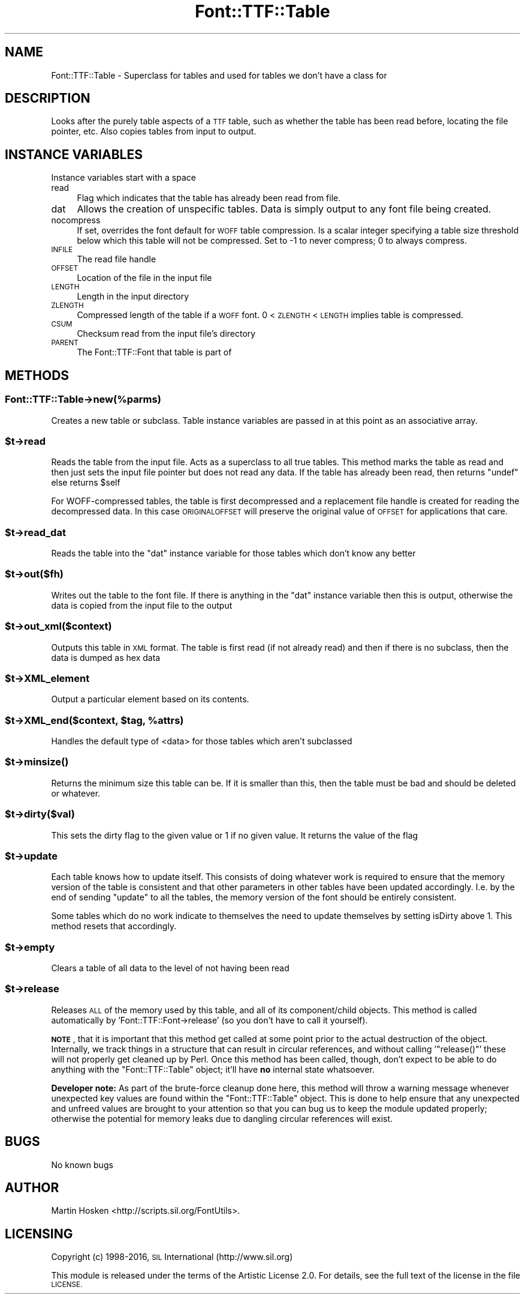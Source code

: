 .\" Automatically generated by Pod::Man 4.14 (Pod::Simple 3.43)
.\"
.\" Standard preamble:
.\" ========================================================================
.de Sp \" Vertical space (when we can't use .PP)
.if t .sp .5v
.if n .sp
..
.de Vb \" Begin verbatim text
.ft CW
.nf
.ne \\$1
..
.de Ve \" End verbatim text
.ft R
.fi
..
.\" Set up some character translations and predefined strings.  \*(-- will
.\" give an unbreakable dash, \*(PI will give pi, \*(L" will give a left
.\" double quote, and \*(R" will give a right double quote.  \*(C+ will
.\" give a nicer C++.  Capital omega is used to do unbreakable dashes and
.\" therefore won't be available.  \*(C` and \*(C' expand to `' in nroff,
.\" nothing in troff, for use with C<>.
.tr \(*W-
.ds C+ C\v'-.1v'\h'-1p'\s-2+\h'-1p'+\s0\v'.1v'\h'-1p'
.ie n \{\
.    ds -- \(*W-
.    ds PI pi
.    if (\n(.H=4u)&(1m=24u) .ds -- \(*W\h'-12u'\(*W\h'-12u'-\" diablo 10 pitch
.    if (\n(.H=4u)&(1m=20u) .ds -- \(*W\h'-12u'\(*W\h'-8u'-\"  diablo 12 pitch
.    ds L" ""
.    ds R" ""
.    ds C` ""
.    ds C' ""
'br\}
.el\{\
.    ds -- \|\(em\|
.    ds PI \(*p
.    ds L" ``
.    ds R" ''
.    ds C`
.    ds C'
'br\}
.\"
.\" Escape single quotes in literal strings from groff's Unicode transform.
.ie \n(.g .ds Aq \(aq
.el       .ds Aq '
.\"
.\" If the F register is >0, we'll generate index entries on stderr for
.\" titles (.TH), headers (.SH), subsections (.SS), items (.Ip), and index
.\" entries marked with X<> in POD.  Of course, you'll have to process the
.\" output yourself in some meaningful fashion.
.\"
.\" Avoid warning from groff about undefined register 'F'.
.de IX
..
.nr rF 0
.if \n(.g .if rF .nr rF 1
.if (\n(rF:(\n(.g==0)) \{\
.    if \nF \{\
.        de IX
.        tm Index:\\$1\t\\n%\t"\\$2"
..
.        if !\nF==2 \{\
.            nr % 0
.            nr F 2
.        \}
.    \}
.\}
.rr rF
.\" ========================================================================
.\"
.IX Title "Font::TTF::Table 3pm"
.TH Font::TTF::Table 3pm "2016-08-03" "perl v5.36.0" "User Contributed Perl Documentation"
.\" For nroff, turn off justification.  Always turn off hyphenation; it makes
.\" way too many mistakes in technical documents.
.if n .ad l
.nh
.SH "NAME"
Font::TTF::Table \- Superclass for tables and used for tables we don't have a class for
.SH "DESCRIPTION"
.IX Header "DESCRIPTION"
Looks after the purely table aspects of a \s-1TTF\s0 table, such as whether the table
has been read before, locating the file pointer, etc. Also copies tables from
input to output.
.SH "INSTANCE VARIABLES"
.IX Header "INSTANCE VARIABLES"
Instance variables start with a space
.IP "read" 4
.IX Item "read"
Flag which indicates that the table has already been read from file.
.IP "dat" 4
.IX Item "dat"
Allows the creation of unspecific tables. Data is simply output to any font
file being created.
.IP "nocompress" 4
.IX Item "nocompress"
If set, overrides the font default for \s-1WOFF\s0 table compression. Is a scalar integer specifying a 
table size threshold below which this table will not be compressed. Set to \-1 to never
compress; 0 to always compress.
.IP "\s-1INFILE\s0" 4
.IX Item "INFILE"
The read file handle
.IP "\s-1OFFSET\s0" 4
.IX Item "OFFSET"
Location of the file in the input file
.IP "\s-1LENGTH\s0" 4
.IX Item "LENGTH"
Length in the input directory
.IP "\s-1ZLENGTH\s0" 4
.IX Item "ZLENGTH"
Compressed length of the table if a \s-1WOFF\s0 font. 0 < \s-1ZLENGTH\s0 < \s-1LENGTH\s0 implies table is compressed.
.IP "\s-1CSUM\s0" 4
.IX Item "CSUM"
Checksum read from the input file's directory
.IP "\s-1PARENT\s0" 4
.IX Item "PARENT"
The Font::TTF::Font that table is part of
.SH "METHODS"
.IX Header "METHODS"
.SS "Font::TTF::Table\->new(%parms)"
.IX Subsection "Font::TTF::Table->new(%parms)"
Creates a new table or subclass. Table instance variables are passed in
at this point as an associative array.
.ie n .SS "$t\->read"
.el .SS "\f(CW$t\fP\->read"
.IX Subsection "$t->read"
Reads the table from the input file. Acts as a superclass to all true tables.
This method marks the table as read and then just sets the input file pointer
but does not read any data. If the table has already been read, then returns
\&\f(CW\*(C`undef\*(C'\fR else returns \f(CW$self\fR
.PP
For WOFF-compressed tables, the table is first decompressed and a
replacement file handle is created for reading the decompressed data. In this
case \s-1ORIGINALOFFSET\s0 will preserve the original value of \s-1OFFSET\s0 for 
applications that care.
.ie n .SS "$t\->read_dat"
.el .SS "\f(CW$t\fP\->read_dat"
.IX Subsection "$t->read_dat"
Reads the table into the \f(CW\*(C`dat\*(C'\fR instance variable for those tables which don't
know any better
.ie n .SS "$t\->out($fh)"
.el .SS "\f(CW$t\fP\->out($fh)"
.IX Subsection "$t->out($fh)"
Writes out the table to the font file. If there is anything in the
\&\f(CW\*(C`dat\*(C'\fR instance variable then this is output, otherwise the data is copied
from the input file to the output
.ie n .SS "$t\->out_xml($context)"
.el .SS "\f(CW$t\fP\->out_xml($context)"
.IX Subsection "$t->out_xml($context)"
Outputs this table in \s-1XML\s0 format. The table is first read (if not already read) and then if
there is no subclass, then the data is dumped as hex data
.ie n .SS "$t\->XML_element"
.el .SS "\f(CW$t\fP\->XML_element"
.IX Subsection "$t->XML_element"
Output a particular element based on its contents.
.ie n .SS "$t\->XML_end($context, $tag, %attrs)"
.el .SS "\f(CW$t\fP\->XML_end($context, \f(CW$tag\fP, \f(CW%attrs\fP)"
.IX Subsection "$t->XML_end($context, $tag, %attrs)"
Handles the default type of <data> for those tables which aren't subclassed
.ie n .SS "$t\->\fBminsize()\fP"
.el .SS "\f(CW$t\fP\->\fBminsize()\fP"
.IX Subsection "$t->minsize()"
Returns the minimum size this table can be. If it is smaller than this, then the table
must be bad and should be deleted or whatever.
.ie n .SS "$t\->dirty($val)"
.el .SS "\f(CW$t\fP\->dirty($val)"
.IX Subsection "$t->dirty($val)"
This sets the dirty flag to the given value or 1 if no given value. It returns the
value of the flag
.ie n .SS "$t\->update"
.el .SS "\f(CW$t\fP\->update"
.IX Subsection "$t->update"
Each table knows how to update itself. This consists of doing whatever work
is required to ensure that the memory version of the table is consistent
and that other parameters in other tables have been updated accordingly.
I.e. by the end of sending \f(CW\*(C`update\*(C'\fR to all the tables, the memory version
of the font should be entirely consistent.
.PP
Some tables which do no work indicate to themselves the need to update
themselves by setting isDirty above 1. This method resets that accordingly.
.ie n .SS "$t\->empty"
.el .SS "\f(CW$t\fP\->empty"
.IX Subsection "$t->empty"
Clears a table of all data to the level of not having been read
.ie n .SS "$t\->release"
.el .SS "\f(CW$t\fP\->release"
.IX Subsection "$t->release"
Releases \s-1ALL\s0 of the memory used by this table, and all of its component/child
objects.  This method is called automatically by
\&'Font::TTF::Font\->release' (so you don't have to call it yourself).
.PP
\&\fB\s-1NOTE\s0\fR, that it is important that this method get called at some point prior
to the actual destruction of the object.  Internally, we track things in a
structure that can result in circular references, and without calling
\&'\f(CW\*(C`release()\*(C'\fR' these will not properly get cleaned up by Perl.  Once this
method has been called, though, don't expect to be able to do anything with the
\&\f(CW\*(C`Font::TTF::Table\*(C'\fR object; it'll have \fBno\fR internal state whatsoever.
.PP
\&\fBDeveloper note:\fR  As part of the brute-force cleanup done here, this method
will throw a warning message whenever unexpected key values are found within
the \f(CW\*(C`Font::TTF::Table\*(C'\fR object.  This is done to help ensure that any
unexpected and unfreed values are brought to your attention so that you can bug
us to keep the module updated properly; otherwise the potential for memory
leaks due to dangling circular references will exist.
.SH "BUGS"
.IX Header "BUGS"
No known bugs
.SH "AUTHOR"
.IX Header "AUTHOR"
Martin Hosken <http://scripts.sil.org/FontUtils>.
.SH "LICENSING"
.IX Header "LICENSING"
Copyright (c) 1998\-2016, \s-1SIL\s0 International (http://www.sil.org)
.PP
This module is released under the terms of the Artistic License 2.0. 
For details, see the full text of the license in the file \s-1LICENSE.\s0
